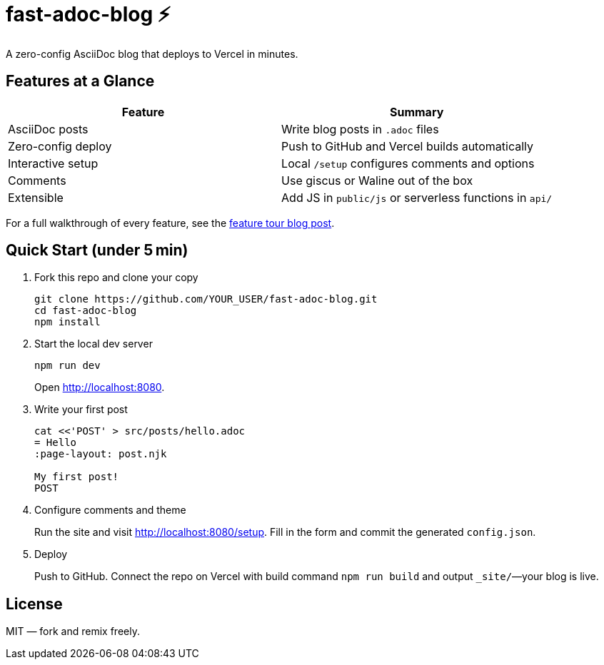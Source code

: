 = fast-adoc-blog ⚡
:icons: font
:sectanchors:
:source-highlighter: rouge

A zero-config AsciiDoc blog that deploys to Vercel in minutes.

== Features at a Glance

[options="header"]
|===
|Feature|Summary
|AsciiDoc posts|Write blog posts in `.adoc` files
|Zero-config deploy|Push to GitHub and Vercel builds automatically
|Interactive setup|Local `/setup` configures comments and options
|Comments|Use giscus or Waline out of the box
|Extensible|Add JS in `public/js` or serverless functions in `api/`
|===

For a full walkthrough of every feature, see the link:src/posts/feature-tour.adoc[feature tour blog post].

== Quick Start (under 5 min)

. Fork this repo and clone your copy
+
----
git clone https://github.com/YOUR_USER/fast-adoc-blog.git
cd fast-adoc-blog
npm install
----
. Start the local dev server
+
----
npm run dev
----
Open http://localhost:8080.
. Write your first post
+
----
cat <<'POST' > src/posts/hello.adoc
= Hello
:page-layout: post.njk

My first post!
POST
----
. Configure comments and theme
+
Run the site and visit http://localhost:8080/setup. Fill in the form and commit the generated `config.json`.
. Deploy
+
Push to GitHub. Connect the repo on Vercel with build command `npm run build` and output `_site/`—your blog is live.

== License

MIT — fork and remix freely.
